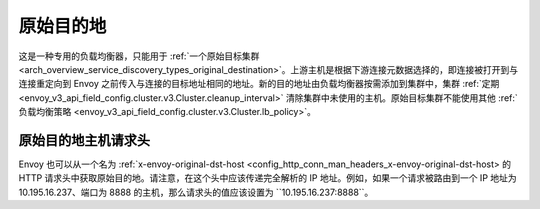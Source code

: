 .. _arch_overview_load_balancing_types_original_destination:

原始目的地
--------------------

这是一种专用的负载均衡器，只能用于 :ref:`一个原始目标集群 <arch_overview_service_discovery_types_original_destination>`。上游主机是根据下游连接元数据选择的，即连接被打开到与连接重定向到 Envoy 之前传入与连接的目标地址相同的地址。新的目的地址由负载均衡器按需添加到集群中，集群 :ref:`定期 <envoy_v3_api_field_config.cluster.v3.Cluster.cleanup_interval>` 清除集群中未使用的主机。原始目标集群不能使用其他 :ref:`负载均衡策略 <envoy_v3_api_field_config.cluster.v3.Cluster.lb_policy>`。

.. _arch_overview_load_balancing_types_original_destination_request_header:

原始目的地主机请求头
^^^^^^^^^^^^^^^^^^^^^^^^^^^^^^^^^^^^^^^^
Envoy 也可以从一个名为 :ref:`x-envoy-original-dst-host <config_http_conn_man_headers_x-envoy-original-dst-host> 的 HTTP 请求头中获取原始目的地。请注意，在这个头中应该传递完全解析的 IP 地址。例如，如果一个请求被路由到一个 IP 地址为 10.195.16.237、端口为 8888 的主机，那么请求头的值应该设置为 ``10.195.16.237:8888``。

